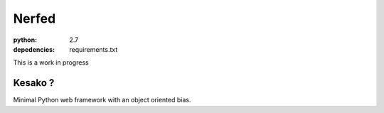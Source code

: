 Nerfed
######

:python: 2.7
:depedencies: requirements.txt

This is a work in progress

Kesako ?
========

Minimal Python web framework with an object oriented bias.
